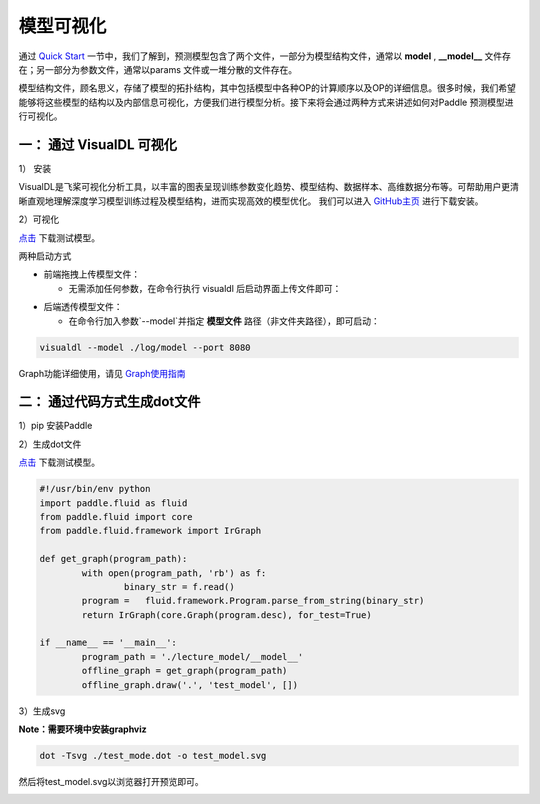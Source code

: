 模型可视化
==============

通过 `Quick Start <../introduction/quick_start.html>`_ 一节中，我们了解到，预测模型包含了两个文件，一部分为模型结构文件，通常以 **model** , **__model__** 文件存在；另一部分为参数文件，通常以params 文件或一堆分散的文件存在。

模型结构文件，顾名思义，存储了模型的拓扑结构，其中包括模型中各种OP的计算顺序以及OP的详细信息。很多时候，我们希望能够将这些模型的结构以及内部信息可视化，方便我们进行模型分析。接下来将会通过两种方式来讲述如何对Paddle 预测模型进行可视化。

一： 通过 VisualDL 可视化
------------------

1） 安装

VisualDL是飞桨可视化分析工具，以丰富的图表呈现训练参数变化趋势、模型结构、数据样本、高维数据分布等。可帮助用户更清晰直观地理解深度学习模型训练过程及模型结构，进而实现高效的模型优化。
我们可以进入 `GitHub主页 <https://github.com/PaddlePaddle/VisualDL#%E5%AE%89%E8%A3%85%E6%96%B9%E5%BC%8F>`_ 进行下载安装。

2）可视化

`点击 <https://paddle-inference-dist.bj.bcebos.com/temp_data/sample_model/__model__>`_ 下载测试模型。

两种启动方式

- 前端拖拽上传模型文件：

  - 无需添加任何参数，在命令行执行 visualdl 后启动界面上传文件即可：


.. image:: https://user-images.githubusercontent.com/48054808/84487396-44c31780-acd1-11ea-831a-1632e636613d.png


- 后端透传模型文件：

  - 在命令行加入参数`--model`并指定 **模型文件** 路径（非文件夹路径），即可启动：

.. code:: python

  visualdl --model ./log/model --port 8080


.. image:: https://user-images.githubusercontent.com/48054808/88621327-b664f280-d0d2-11ea-9e76-e3fcfeea4e57.png

Graph功能详细使用，请见 `Graph使用指南 <https://github.com/PaddlePaddle/VisualDL/blob/develop/docs/components/README.md#Graph--%E7%BD%91%E7%BB%9C%E7%BB%93%E6%9E%84%E7%BB%84%E4%BB%B6>`_

二： 通过代码方式生成dot文件
---------------------

1）pip 安装Paddle

2）生成dot文件

`点击 <https://paddle-inference-dist.bj.bcebos.com/temp_data/sample_model/__model__>`_ 下载测试模型。

.. code:: python

	#!/usr/bin/env python
	import paddle.fluid as fluid
	from paddle.fluid import core
	from paddle.fluid.framework import IrGraph

	def get_graph(program_path):
		with open(program_path, 'rb') as f:
			binary_str = f.read()
		program =   fluid.framework.Program.parse_from_string(binary_str)
		return IrGraph(core.Graph(program.desc), for_test=True)

	if __name__ == '__main__':
		program_path = './lecture_model/__model__' 
		offline_graph = get_graph(program_path)
		offline_graph.draw('.', 'test_model', [])


3）生成svg

**Note：需要环境中安装graphviz**

.. code:: python

	dot -Tsvg ./test_mode.dot -o test_model.svg
	

然后将test_model.svg以浏览器打开预览即可。

.. image::  https://user-images.githubusercontent.com/5595332/81796500-19b59e80-9540-11ea-8c70-31122e969683.png
